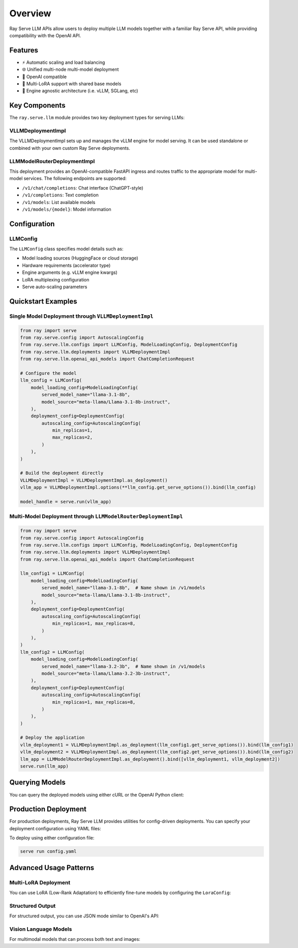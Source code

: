 Overview
========

Ray Serve LLM APIs allow users to deploy multiple LLM models together with a familiar Ray Serve API, while providing compatibility with the OpenAI API.

Features
--------
- ⚡️ Automatic scaling and load balancing
- 🌐 Unified multi-node multi-model deployment
- 🔌 OpenAI compatible
- 🔄 Multi-LoRA support with shared base models
- 🚀 Engine agnostic architecture (i.e. vLLM, SGLang, etc)

Key Components
--------------

The ``ray.serve.llm`` module provides two key deployment types for serving LLMs:

VLLMDeploymentImpl
~~~~~~~~~~~~~~~~~~

The VLLMDeploymentImpl sets up and manages the vLLM engine for model serving. It can be used standalone or combined with your own custom Ray Serve deployments.

LLMModelRouterDeploymentImpl
~~~~~~~~~~~~~~~~~~~~~~~~~~~~
This deployment provides an OpenAI-compatible FastAPI ingress and routes traffic to the appropriate model for multi-model services. The following endpoints are supported:

- ``/v1/chat/completions``: Chat interface (ChatGPT-style)
- ``/v1/completions``: Text completion
- ``/v1/models``: List available models
- ``/v1/models/{model}``: Model information

Configuration
-------------

LLMConfig
~~~~~~~~~
The ``LLMConfig`` class specifies model details such as:

- Model loading sources (HuggingFace or cloud storage)
- Hardware requirements (accelerator type)
- Engine arguments (e.g. vLLM engine kwargs)
- LoRA multiplexing configuration
- Serve auto-scaling parameters

Quickstart Examples
-------------------

Single Model Deployment through ``VLLMDeploymentImpl``
~~~~~~~~~~~~~~~~~~~~~~~~~~~~~~~~~~~~~~~~~~~~~~~~~~~~~~

.. code-block:: python

    from ray import serve
    from ray.serve.config import AutoscalingConfig
    from ray.serve.llm.configs import LLMConfig, ModelLoadingConfig, DeploymentConfig
    from ray.serve.llm.deployments import VLLMDeploymentImpl
    from ray.serve.llm.openai_api_models import ChatCompletionRequest

    # Configure the model
    llm_config = LLMConfig(
        model_loading_config=ModelLoadingConfig(
            served_model_name="llama-3.1-8b",
            model_source="meta-llama/Llama-3.1-8b-instruct",
        ),
        deployment_config=DeploymentConfig(
            autoscaling_config=AutoscalingConfig(
                min_replicas=1,
                max_replicas=2,
            )
        ),
    )

    # Build the deployment directly
    VLLMDeploymentImpl = VLLMDeploymentImpl.as_deployment()
    vllm_app = VLLMDeploymentImpl.options(**llm_config.get_serve_options()).bind(llm_config)

    model_handle = serve.run(vllm_app)

Multi-Model Deployment through ``LLMModelRouterDeploymentImpl``
~~~~~~~~~~~~~~~~~~~~~~~~~~~~~~~~~~~~~~~~~~~~~~~~~~~~~~~~~~~~~~~

.. code-block:: python

    from ray import serve
    from ray.serve.config import AutoscalingConfig
    from ray.serve.llm.configs import LLMConfig, ModelLoadingConfig, DeploymentConfig
    from ray.serve.llm.deployments import VLLMDeploymentImpl
    from ray.serve.llm.openai_api_models import ChatCompletionRequest

    llm_config1 = LLMConfig(
        model_loading_config=ModelLoadingConfig(
            served_model_name="llama-3.1-8b",  # Name shown in /v1/models
            model_source="meta-llama/Llama-3.1-8b-instruct",
        ),
        deployment_config=DeploymentConfig(
            autoscaling_config=AutoscalingConfig(
                min_replicas=1, max_replicas=8,
            )
        ),
    )
    llm_config2 = LLMConfig(
        model_loading_config=ModelLoadingConfig(
            served_model_name="llama-3.2-3b",  # Name shown in /v1/models
            model_source="meta-llama/Llama-3.2-3b-instruct",
        ),
        deployment_config=DeploymentConfig(
            autoscaling_config=AutoscalingConfig(
                min_replicas=1, max_replicas=8,
            )
        ),
    )

    # Deploy the application
    vllm_deployment1 = VLLMDeploymentImpl.as_deployment(llm_config1.get_serve_options()).bind(llm_config1)
    vllm_deployment2 = VLLMDeploymentImpl.as_deployment(llm_config2.get_serve_options()).bind(llm_config2)
    llm_app = LLMModelRouterDeploymentImpl.as_deployment().bind([vllm_deployment1, vllm_deployment2])
    serve.run(llm_app)

Querying Models
---------------

You can query the deployed models using either cURL or the OpenAI Python client:

.. tab-set::

    .. tab-item:: cURL
        :sync: curl

        .. code-block:: bash

            curl -X POST http://localhost:8000/v1/chat/completions \
                 -H "Content-Type: application/json" \
                 -H "Authorization: Bearer fake-key" \
                 -d '{
                       "model": "llama-3.2-3b",
                       "messages": [{"role": "user", "content": "Hello!"}]
                     }'

    .. tab-item:: Python
        :sync: python

        .. code-block:: python

            # Query
            from openai import OpenAI
            
            # Initialize client
            client = OpenAI(base_url="http://localhost:8000", api_key="fake-key")
            
            # Basic completion
            response = client.chat.completions.create(
                model="llama-3.2-3b",
                messages=[{"role": "user", "content": "Hello!"}]
            )

Production Deployment
---------------------

For production deployments, Ray Serve LLM provides utilities for config-driven deployments. You can specify your deployment configuration using YAML files:

.. tab-set::

    .. tab-item:: Inline Config
        :sync: inline

        .. code-block:: yaml

            # config.yaml
            application:
              name: llm_app
              route_prefix: "/"
              import_path: ray.serve.llm.builders:build_openai_app
              args: 
                llm_configs:
                - model_loading_config:
                    model_id: meta-llama/Meta-Llama-3.1-8B-Instruct
                  accelerator_type: A10G
                  tensor_parallelism:
                    degree: 1
                  deployment_config:
                    autoscaling_config: 
                      min_replicas: 1
                      max_replicas: 2

    .. tab-item:: Standalone Config
        :sync: standalone

        .. code-block:: yaml

            # config.yaml
            application:
              name: llm_app
              route_prefix: "/"
              import_path: ray.serve.llm.builders:build_openai_app
              args: 
                - examples/llama-3.1-8b.yaml

        .. code-block:: yaml

            # examples/llama-3.1-8b.yaml
            model_loading_config:
              model_id: meta-llama/Meta-Llama-3.1-8B-Instruct
            accelerator_type: A10G
            tensor_parallelism:
              degree: 1
            deployment_config:
              autoscaling_config: 
                min_replicas: 1
                max_replicas: 2

To deploy using either configuration file:

.. code-block:: bash

    serve run config.yaml

Advanced Usage Patterns
-----------------------

Multi-LoRA Deployment
~~~~~~~~~~~~~~~~~~~~~

You can use LoRA (Low-Rank Adaptation) to efficiently fine-tune models by configuring the ``LoraConfig``:

.. tab-set::

    .. tab-item:: Server
        :sync: server

        .. code-block:: python

            from ray import serve
            from ray.serve.config import AutoscalingConfig
            from ray.serve.llm.configs import LLMConfig, ModelLoadingConfig, LoraConfig, DeploymentConfig
            from ray.serve.llm.builders import build_openai_app

            # Configure the model with LoRA
            llm_config = LLMConfig(
                model_loading_config=ModelLoadingConfig(
                    served_model_name="llama-3.1-8b",
                    model_source="meta-llama/Llama-3.1-8b-instruct",
                ),
                lora_config=LoraConfig(
                    # Let's pretend this is where LoRA weights are stored on S3.
                    # For example
                    # s3://ray-serve-llm-lora/llama-3.1-8b-instruct-lora/llama-3.1-8b:abc/
                    # and s3://ray-serve-llm-lora/llama-3.1-8b-instruct-lora/llama-3.1-8b:def/
                    # are two of the LoRA checkpoints (i.e. in form of <base_model>:<lora_id>)
                    dynamic_lora_loading_path="s3://ray-serve-llm-lora/llama-3.1-8b-instruct-lora",
                    max_num_adapters_per_replica=16,
                ),
                deployment_config=DeploymentConfig(
                    autoscaling_config=AutoscalingConfig(
                        min_replicas=1,
                        max_replicas=2,
                    )
                ),
            )

            # Build and deploy the model
            app = build_openai_app([llm_config])
            serve.run(app)

    .. tab-item:: Client
        :sync: client

        .. code-block:: python

            from openai import OpenAI

            # Initialize client
            client = OpenAI(base_url="http://localhost:8000", api_key="fake-key")

            # Make a request to the desired lora checkpoint
            response = client.chat.completions.create(
                model="llama-3.1-8b:abc",
                messages=[{"role": "user", "content": "Hello!"}]
            )

Structured Output
~~~~~~~~~~~~~~~~~

For structured output, you can use JSON mode similar to OpenAI's API:

.. tab-set::

    .. tab-item:: Server
        :sync: server

        .. code-block:: python

            from ray import serve
            from ray.serve.config import AutoscalingConfig
            from ray.serve.llm.configs import LLMConfig, ModelLoadingConfig, DeploymentConfig
            from ray.serve.llm.builders import build_openai_app

            # Configure and deploy the model
            llm_config = LLMConfig(
                model_loading_config=ModelLoadingConfig(
                    served_model_name="llama-3.1-8b",
                    model_source="meta-llama/Llama-3.1-8b-instruct",
                ),
                deployment_config=DeploymentConfig(
                    autoscaling_config=AutoscalingConfig(
                        min_replicas=1,
                        max_replicas=2,
                    )
                ),
            )

            # Build and deploy the model
            app = build_openai_app([llm_config])
            serve.run(app)

    .. tab-item:: Client
        :sync: client

        .. code-block:: python

            from openai import OpenAI

            # Initialize client
            client = OpenAI(base_url="http://localhost:8000", api_key="fake-key")

            # Request structured JSON output
            response = client.chat.completions.create(
                model="llama-3.1-8b",
                response_format={"type": "json_object"},
                messages=[
                    {
                        "role": "system",
                        "content": "You are a helpful assistant that outputs JSON."
                    },
                    {
                        "role": "user",
                        "content": "List three colors in JSON format"
                    }
                ]
            )
            # Example response:
            # {
            #   "colors": [
            #     "red",
            #     "blue",
            #     "green"
            #   ]
            # }

Vision Language Models
~~~~~~~~~~~~~~~~~~~~~~

For multimodal models that can process both text and images:

.. tab-set::

    .. tab-item:: Server
        :sync: server

        .. code-block:: python

            from ray import serve
            from ray.serve.config import AutoscalingConfig
            from ray.serve.llm.configs import LLMConfig, ModelLoadingConfig, DeploymentConfig
            from ray.serve.llm.builders import build_openai_app

            # Configure a vision model
            llm_config = LLMConfig(
                model_loading_config=ModelLoadingConfig(
                    served_model_name="llava-1.5-13b",
                    model_source="liuhaotian/llava-v1.5-13b",
                ),
                deployment_config=DeploymentConfig(
                    autoscaling_config=AutoscalingConfig(
                        min_replicas=1,
                        max_replicas=2,
                    )
                ),
            )

            # Build and deploy the model
            app = build_openai_app([llm_config])
            serve.run(app)

    .. tab-item:: Client
        :sync: client

        .. code-block:: python

            from openai import OpenAI

            # Initialize client
            client = OpenAI(base_url="http://localhost:8000", api_key="fake-key")

            # Create and send a request with an image
            response = client.chat.completions.create(
                model="llava-1.5-13b",
                messages=[
                    {
                        "role": "user",
                        "content": [
                            {
                                "type": "text",
                                "text": "What's in this image?"
                            },
                            {
                                "type": "image_url",
                                "image_url": {
                                    "url": "https://example.com/image.jpg"
                                }
                            }
                        ]
                    }
                ]
            )
